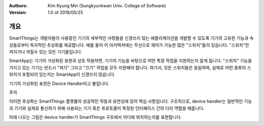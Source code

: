 :Authors:
	Kim Kyung Min
	(Sungkyunkwan Univ. College of Software)
:Version: 1.0 of 2018/05/25

=======
개요
=======

SmartThings는 개발자들이 사용중인 기기의 세부적인 사항들을 신경쓰지 않는 애플리케이션을 개발할 수 있도록 기기의 고유한 기능과 속성들로부터 독자적인 추상화를 제공합니다. 예를 들어 이 아키텍쳐에는 무선으로 제어가 가능한 많은 "스위치"들이 있습니다. "스위치"란 켜지거나 꺼질수 있는 모든 기기들입니다.

SmartApp는 기기의 가상화된 표현과 상호 작용하면, 기기의 기능을 바탕으로 어떤 특정 작업을 지원하는지 알게 됩니다. "스위치" 기능을 가지고 있는 기기는 반드시 "켜기" 그리고 "끄기" 작업을 모두 지원해야 합니다. 여기서, 모든 스위치들은 동일하며, 실제로 어떤 종류의 스위치가 포함되어 있는지는 SmartApp이 신경쓰지 않습니다.

기기의 가상화된 표현은 Device Handler라고 불립니다.

주의

이러한 추상화는 SmartThings 플랫폼의 성공적인 작동과 유연성에 있어 핵심 사항입니다. 구조적으로, device handler는 일반적인 기능과 기기와 실제로 통신하기 위해 사용되는 기기 혹은 프로토콜이 특정된 인터페이스 간의 다리 역할을 해줍니다. 

아래 나오는 그림은 device handler가 SmartThings 구조에서 어디에 위치하는지를 표현합니다.


